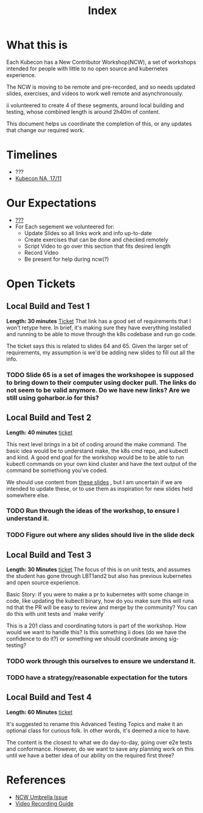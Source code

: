 #+TITLE: Index

* What this is
Each Kubecon has a New Contributor Workshop(NCW), a set of workshops intended for people with little to no open source and kubernetes experience.

The NCW is moving to be remote and pre-recorded, and so needs updated slides, exercises, and videos to work well remote and asynchronously.

ii volunteered to create 4 of these segments, around local building and testing, whose combined length is around 2h40m of content.

This document helps us coordinate the completion of this, or any updates that change our required work.
* Timelines
- ???
- [[https://events.linuxfoundation.org/kubecon-cloudnativecon-north-america/][Kubecon NA, 17/11]]
* Our Expectations
- [[https://kubernetes.slack.com/archives/CQ6BVCAH0/p1600804463002900?thread_ts=1599610792.001400&cid=CQ6BVCAH0][???]]
- For Each segement we volunteered for:
    - Update Slides so all links work and info up-to-date
    - Create exercises that can be done and checked remotely
    - Script Video to go over this section that fits desired length
    - Record Video
    - Be present for help during ncw(?)
* Open Tickets
** Local Build and Test 1
**Length: 30 minutes**
[[https://github.com/kubernetes/community/issues/4948][Ticket]]
That link has a good set of requirements that I won't retype here.  In brief, it's making sure they have everything installed and running to be able to move through the k8s codebase and run go code.

The ticket says this is related to slides 64 and 65. Given the larger set of requirements, my assumption is we'd be adding new slides to fill out all the info.

*** TODO Slide 65 is a set of images the workshopee is supposed to bring down to their computer using docker pull.  The links do not seem to be valid anymore.  Do we have new links?  Are we still using goharbor.io for this?
** Local Build and Test 2
**Length: 40 minutes**
[[https://github.com/kubernetes/community/issues/4949][ticket]]

This next level brings in a bit of coding around the make command.  The basic idea would be to understand make, the k8s cmd repo, and kubectl and kind.  A good end goal for the workshop would be to be able to run kubectl commands on your own kind cluster and have the text output of the command be somethiong you've coded.

We should use content from [[https://github.com/kubernetes/community/issues/4951][these slides]] , but I am uncertain if we are intended to update these, or to use them as inspiration for new slides held somewhere else.

*** TODO Run through the ideas of the workshop, to ensure I understand it.
*** TODO Figure out where any slides should live in the slide deck

** Local Build and Test 3
**Length: 30 Minutes**
[[https://github.com/kubernetes/community/issues/4950][ticket]]
The focus of this is on unit tests, and assumes the student has gone through LBT1and2 but also has previous kubernetes and open source experience.

Basic Story: If you were to make a pr to kubernetes with some change in code, like updating the kubectl binary, how do you make sure this will runa nd that the PR will be easy to review and merge by the community?  You can do this with unit tests and `make verify`

This is a 201 class and coordinating tutors is part of the workshop.  How would we want to handle this?  Is this something ii does (do we have the confidence to do it?) or something we should coordinate among sig-testing?
*** TODO work through this ourselves to ensure we understand it.
*** TODO have a strategy/reasonable expectation for the tutors
** Local Build and Test 4
**Length: 60 Minutes**
[[https://github.com/kubernetes/community/issues/4951][ticket]]

It's suggested to rename this Advanced Testing Topics and make it an optional class for curious folk.  In other words, it's deemed a nice to have.

The content is the closest to what we do day-to-day, going over e2e tests and conformance.  However, do we want to save any planning work on this until we have a better idea of our ability on the required first three?
* References
- [[https://github.com/kubernetes/community/issues/4549][NCW Umbrella Issue]]
- [[https://github.com/kubernetes/community/issues/4893][Video Recording Guide]]
